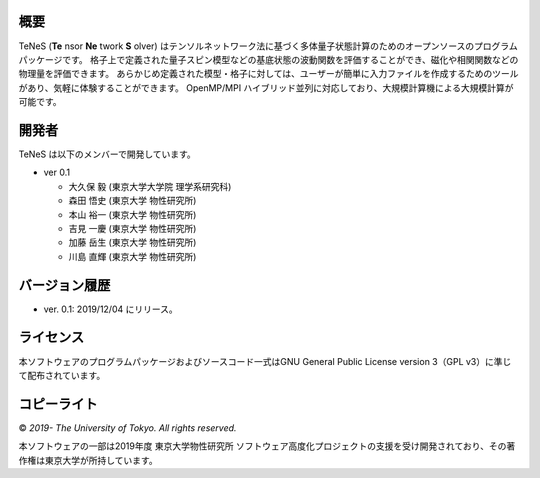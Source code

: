 概要
=================
TeNeS (**Te** nsor **Ne** twork **S** olver) はテンソルネットワーク法に基づく多体量子状態計算のためのオープンソースのプログラムパッケージです。
格子上で定義された量子スピン模型などの基底状態の波動関数を評価することができ、磁化や相関関数などの物理量を評価できます。
あらかじめ定義された模型・格子に対しては、ユーザーが簡単に入力ファイルを作成するためのツールがあり、気軽に体験することができます。
OpenMP/MPI ハイブリッド並列に対応しており、大規模計算機による大規模計算が可能です。

開発者
==================
TeNeS は以下のメンバーで開発しています。

- ver 0.1

  - 大久保 毅 (東京大学大学院 理学系研究科)
  - 森田 悟史 (東京大学 物性研究所)
  - 本山 裕一 (東京大学 物性研究所)
  - 吉見 一慶 (東京大学 物性研究所)
  - 加藤 岳生 (東京大学 物性研究所)
  - 川島 直輝 (東京大学 物性研究所)

バージョン履歴
==================

- ver. 0.1: 2019/12/04 にリリース。

ライセンス
==================

本ソフトウェアのプログラムパッケージおよびソースコード一式はGNU General Public License version 3（GPL v3）に準じて配布されています。

コピーライト
==================

© *2019- The University of Tokyo. All rights reserved.*

本ソフトウェアの一部は2019年度 東京大学物性研究所 ソフトウェア高度化プロジェクトの支援を受け開発されており、その著作権は東京大学が所持しています。
     
